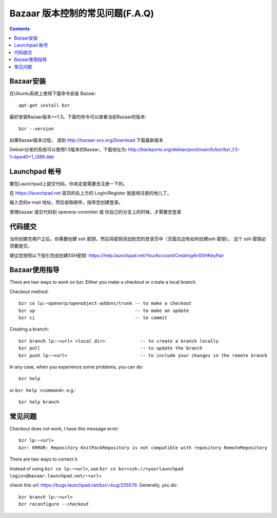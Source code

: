 .. i18n: .. _bazaar-faq-link:
.. i18n: 
.. i18n: F.A.Q on Bazaar version control system
.. i18n: --------------------------------------
..

.. _bazaar-faq-link:

Bazaar 版本控制的常见问题(F.A.Q)
--------------------------------------

.. i18n: .. contents::
..

.. contents::

.. i18n: How to install bazaar ?
.. i18n: +++++++++++++++++++++++
..

Bazaar安装
+++++++++++++++++++++++

.. i18n: To install bazaar on any ubuntu distribution, you can use::
.. i18n: 
.. i18n:   apt-get install bzr
..

在Ubuntu系统上使用下面命令安装 Bazaar::

  apt-get install bzr

.. i18n: To work correctly, bzr version must be at least 1.3. Check it with the command::
.. i18n: 
.. i18n:   bzr --version
..

最好安装Bazaar版本>=1.3。下面的命令可以查看当前Bazaar的版本::

  bzr --version

.. i18n: If you have an older version check this url: http://bazaar-vcs.org/Download
..

如果Bazaar版本过低， 请到 http://bazaar-vcs.org/Download 下载最新版本

.. i18n: On debian, in any distribution, the 1.5 version is working, you can get it on
.. i18n: this url: http://backports.org/debian/pool/main/b/bzr/bzr_1.5-1~bpo40+1_i386.deb
..

Debian分发的系统可以使用1.5版本的Bazaar，下载地址为: http://backports.org/debian/pool/main/b/bzr/bzr_1.5-1~bpo40+1_i386.deb

.. i18n: How to create a login on launchpad ?
.. i18n: ++++++++++++++++++++++++++++++++++++
..

Launchpad 帐号
++++++++++++++++++++++++++++++++++++

.. i18n: Before you can commit on launchpad, you need to create a login.
..

要在Launchpad上提交代码，你肯定是需要去注册一下的。

.. i18n: Go to: https://launchpad.net --> log in / register on top right.
..

在 https://launchpad.net 首页的右上方的 Login/Register 就是咱注册的地儿了。

.. i18n: Enter your e-mail address and wait for an e-mail which will guide you through the process needed to create your login.
..

输入您的e-mail 地址，然后收取邮件，指导您创建登录。

.. i18n: This login is only needed if you intend to commit on bazaar on openerp-commiter or on your own branch.
..

使用bazaar 提交代码到 openerp-commiter 或 你自己的分支上的时候，才需要您登录

.. i18n: How to commit ?
.. i18n: +++++++++++++++
..

代码提交
+++++++++++++++

.. i18n: Once your login is created, you need to create some ssh keys and insert them on
.. i18n: your login page (see create ssh keys on the left). These ssh keys are needed to
.. i18n: commit.
..

当你创建完用户之后，你需要创建 ssh 密钥，然后将密钥添加到您的登录页中（页面左边有如何创建ssh 密钥）。
这个 ssh 密钥必须要提交。

.. i18n: I advise you to follow these instructions to complete the creation of your
.. i18n: ssh keys: https://help.launchpad.net/YourAccount/CreatingAnSSHKeyPair
..

建议您按照以下指引完成创建SSH密钥: https://help.launchpad.net/YourAccount/CreatingAnSSHKeyPair

.. i18n: How to use Bazaar ?
.. i18n: +++++++++++++++++++
..

Bazaar使用指导
+++++++++++++++++++

.. i18n: There are two ways to work on bzr. Either you make a checkout or create a local branch.
..

There are two ways to work on bzr. Either you make a checkout or create a local branch.

.. i18n: Checkout method::
.. i18n: 
.. i18n:   bzr co lp:~openerp/openobject-addons/trunk -- to make a checkout
.. i18n:   bzr up                                     -- to make an update
.. i18n:   bzr ci                                     -- to commit
..

Checkout method::

  bzr co lp:~openerp/openobject-addons/trunk -- to make a checkout
  bzr up                                     -- to make an update
  bzr ci                                     -- to commit

.. i18n: Creating a branch::
.. i18n: 
.. i18n:   bzr branch lp:~<url> <local dir>             -- to create a branch locally
.. i18n:   bzr pull                                     -- to update the branch
.. i18n:   bzr push lp:~<url>                           -- to include your changes in the remote branch
..

Creating a branch::

  bzr branch lp:~<url> <local dir>             -- to create a branch locally
  bzr pull                                     -- to update the branch
  bzr push lp:~<url>                           -- to include your changes in the remote branch

.. i18n: In any case, when you experience some problems, you can do::
.. i18n: 
.. i18n:   bzr help
..

In any case, when you experience some problems, you can do::

  bzr help

.. i18n: or ``bzr help <command>``. e.g.::
.. i18n: 
.. i18n:   bzr help branch
..

or ``bzr help <command>``. e.g.::

  bzr help branch

.. i18n: Some problems
.. i18n: +++++++++++++
..

常见问题
+++++++++++++

.. i18n: Checkout does not work, I have this message error::
.. i18n: 
.. i18n:   bzr lp:~<url> 
.. i18n:   bzr: ERROR: Repository KnitPackRepository is not compatible with repository RemoteRepository
..

Checkout does not work, I have this message error::

  bzr lp:~<url> 
  bzr: ERROR: Repository KnitPackRepository is not compatible with repository RemoteRepository

.. i18n: There are two ways to correct it.
..

There are two ways to correct it.

.. i18n: Instead of using ``bzr co lp:~<url>``, use ``bzr co bzr+ssh://<yourlaunchpad login>@bazaar.launchpad.net/~<url>``
..

Instead of using ``bzr co lp:~<url>``, use ``bzr co bzr+ssh://<yourlaunchpad login>@bazaar.launchpad.net/~<url>``

.. i18n: check this url: https://bugs.launchpad.net/bzr/+bug/205579. Generally, you do::
.. i18n: 
.. i18n:  bzr branch lp:~<url> 
.. i18n:  bzr reconfigure --checkout
..

check this url: https://bugs.launchpad.net/bzr/+bug/205579. Generally, you do::

 bzr branch lp:~<url> 
 bzr reconfigure --checkout
